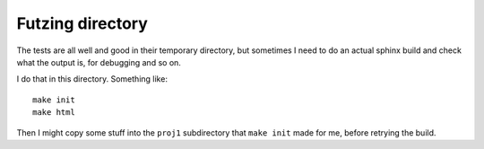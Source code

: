 #################
Futzing directory
#################

The tests are all well and good in their temporary directory, but sometimes I
need to do an actual sphinx build and check what the output is, for debugging
and so on.

I do that in this directory.  Something like::

    make init
    make html

Then I might copy some stuff into the ``proj1`` subdirectory that ``make
init`` made for me, before retrying the build.
